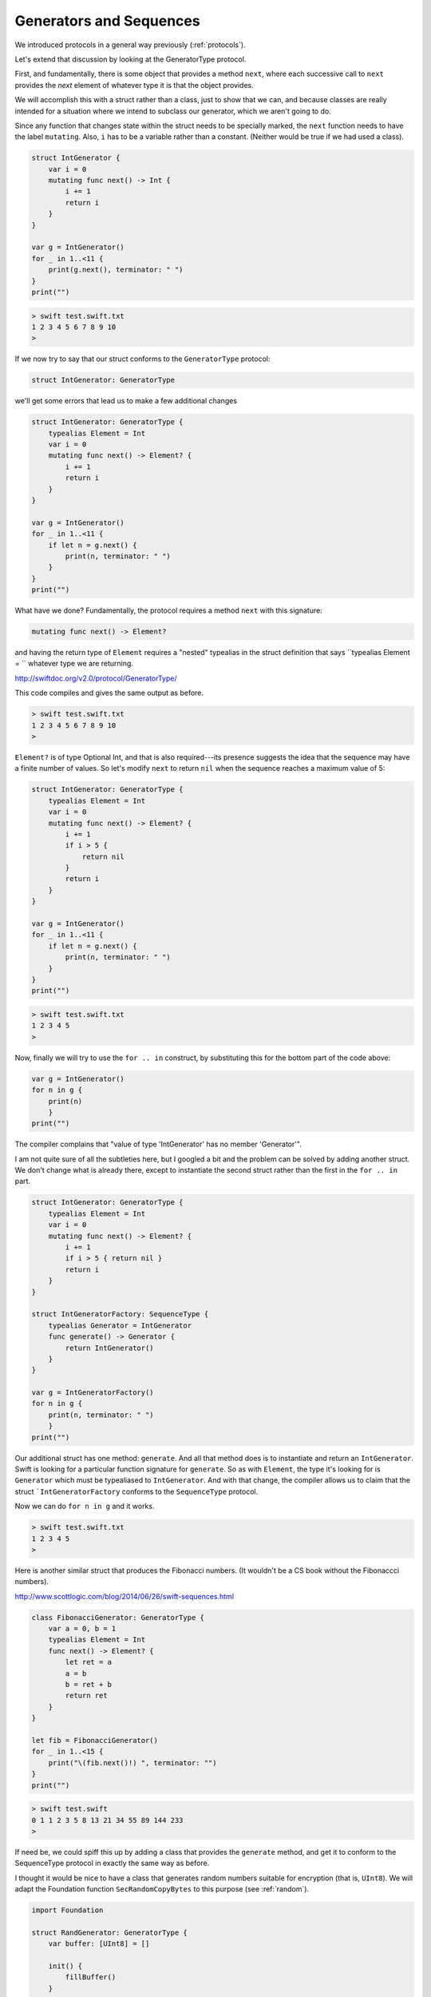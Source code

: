 .. _sequence_type:

########################
Generators and Sequences
########################

We introduced protocols in a general way previously (:ref:`protocols`).  

Let's extend that discussion by looking at the GeneratorType protocol.

First, and fundamentally, there is some object that provides a method ``next``, where each successive call to ``next`` provides the *next* element of whatever type it is that the object provides.

We will accomplish this with a struct rather than a class, just to show that we can, and because classes are really intended for a situation where we intend to subclass our generator, which we aren't going to do.

Since any function that changes state within the struct needs to be specially marked, the ``next`` function needs to have the label ``mutating``.  Also, ``i`` has to be a variable rather than a constant.  (Neither would be true if we had used a class).

.. sourcecode:: bash

    struct IntGenerator {
        var i = 0
        mutating func next() -> Int {
            i += 1
            return i
        }
    }

    var g = IntGenerator()
    for _ in 1..<11 { 
        print(g.next(), terminator: " ")
    }
    print("")
    
.. sourcecode:: bash

    > swift test.swift.txt 
    1 2 3 4 5 6 7 8 9 10 
    >

If we now try to say that our struct conforms to the ``GeneratorType`` protocol:

.. sourcecode:: bash

    struct IntGenerator: GeneratorType
    
we'll get some errors that lead us to make a few additional changes

.. sourcecode:: bash

    struct IntGenerator: GeneratorType {
        typealias Element = Int
        var i = 0
        mutating func next() -> Element? {
            i += 1
            return i
        }
    }

    var g = IntGenerator()
    for _ in 1..<11 { 
        if let n = g.next() {
            print(n, terminator: " ")
        }
    }
    print("")

What have we done?  Fundamentally, the protocol requires a method ``next`` with this signature:

.. sourcecode:: bash

    mutating func next() -> Element?

and having the return type of ``Element`` requires a "nested" typealias in the struct definition that says ``typealias Element = `` whatever type we are returning.

http://swiftdoc.org/v2.0/protocol/GeneratorType/

This code compiles and gives the same output as before.

.. sourcecode:: bash

    > swift test.swift.txt 
    1 2 3 4 5 6 7 8 9 10 
    >

``Element?`` is of type Optional Int, and that is also required---its presence suggests the idea that the sequence may have a finite number of values.  So let's modify ``next`` to return ``nil`` when the sequence reaches a maximum value of 5:

.. sourcecode:: bash

    struct IntGenerator: GeneratorType {
        typealias Element = Int
        var i = 0
        mutating func next() -> Element? {
            i += 1
            if i > 5 {
                return nil
            }
            return i
        }
    }

    var g = IntGenerator()
    for _ in 1..<11 { 
        if let n = g.next() {
            print(n, terminator: " ")
        }
    }
    print("")

.. sourcecode:: bash

    > swift test.swift.txt 
    1 2 3 4 5 
    >

Now, finally we will try to use the ``for .. in`` construct, by substituting this for the bottom part of the code above:

.. sourcecode:: bash

    var g = IntGenerator()
    for n in g { 
        print(n)
        }
    print("")

The compiler complains that "value of type 'IntGenerator' has no member 'Generator'".  

I am not quite sure of all the subtleties here, but I googled a bit and the problem can be solved by adding another struct.  We don't change what is already there, except to instantiate the second struct rather than the first in the ``for .. in`` part.

.. sourcecode:: bash

    struct IntGenerator: GeneratorType {
        typealias Element = Int
        var i = 0
        mutating func next() -> Element? {
            i += 1
            if i > 5 { return nil }
            return i
        }
    }

    struct IntGeneratorFactory: SequenceType {
        typealias Generator = IntGenerator
        func generate() -> Generator {
            return IntGenerator()
        }
    }

    var g = IntGeneratorFactory()
    for n in g { 
        print(n, terminator: " ")
        }
    print("")

Our additional struct has one method:  ``generate``.  And all that method does is to instantiate and return an ``IntGenerator``.  Swift is looking for a particular function signature for ``generate``.  So as with ``Element``, the type it's looking for is ``Generator`` which must be typealiased to ``IntGenerator``.  And with that change, the compiler allows us to claim that the struct ```IntGeneratorFactory`` conforms to the ``SequenceType`` protocol.

Now we can do ``for n in g`` and it works.

.. sourcecode:: bash

    > swift test.swift.txt 
    1 2 3 4 5 
    >

Here is another similar struct that produces the Fibonacci numbers.  (It wouldn't be a CS book without the Fibonaccci numbers).
    
http://www.scottlogic.com/blog/2014/06/26/swift-sequences.html
    
.. sourcecode:: bash

    class FibonacciGenerator: GeneratorType {
        var a = 0, b = 1
        typealias Element = Int
        func next() -> Element? {
            let ret = a
            a = b
            b = ret + b
            return ret 
        }
    }

    let fib = FibonacciGenerator()
    for _ in 1..<15 {
        print("\(fib.next()!) ", terminator: "")
    }
    print("")
    
.. sourcecode:: bash    
    
    > swift test.swift
    0 1 1 2 3 5 8 13 21 34 55 89 144 233 
    >
    
If need be, we could spiff this up by adding a class that provides the ``generate`` method, and get it to conform to the SequenceType protocol in exactly the same way as before.

I thought it would be nice to have a class that generates random numbers suitable for encryption (that is, ``UInt8``).  We will adapt the Foundation function ``SecRandomCopyBytes`` to this purpose (see :ref:`random`).

.. sourcecode:: bash

    import Foundation

    struct RandGenerator: GeneratorType {
        var buffer: [UInt8] = []
        
        init() {
            fillBuffer()
        }
        
        mutating func fillBuffer() {
            buffer = [UInt8](
                count:16, repeatedValue: 0)
            SecRandomCopyBytes(
                kSecRandomDefault, 16, &buffer)
        }
        
        mutating func next() -> UInt8? {
            if buffer.isEmpty {  
                fillBuffer() 
            }
            return buffer.removeFirst()
        }
    }

    var r = RandGenerator()
    for _ in 1..<9 { 
        if let n = r.next() {
            print(n, terminator: " ")
        }
    }
    print("")

.. sourcecode:: bash

    > swift test.swift.txt 
    119 15 188 0 228 165 37 
    >

Of course, it needs to be hooked up to an encryption routine that takes a string and a key and returns the encrypted text.

There is much, much more to this topic including CollectionType and SliceType and ...

If you are interested, I suggest you start with:

http://nshipster.com/swift-collection-protocols/

